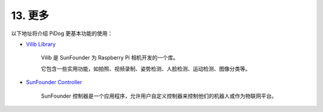 13. 更多  
==============

以下地址将介绍 PiDog 更基本功能的使用：

* `Vilib Library <https://vilib-rpi.readthedocs.io/en/latest/>`_

    Vilib 是 SunFounder 为 Raspberry Pi 相机开发的一个库。

    它包含一些实用功能，如拍照、视频录制、姿势检测、人脸检测、运动检测、图像分类等。


* `SunFounder Controller <https://docs.sunfounder.com/projects/sf-controller/en/latest/index.html>`_

    SunFounder 控制器是一个应用程序，允许用户自定义控制器来控制他们的机器人或作为物联网平台。
